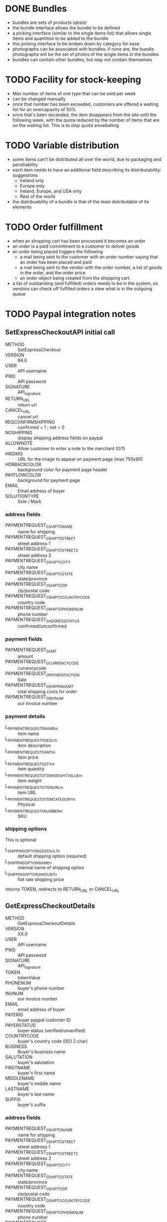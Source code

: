 
* DONE Bundles
  :LOGBOOK:
  - State "DONE"       from "TODO"       [2012-12-01 Sat 10:34]
  - State "TODO"       from ""           [2012-03-31 Sat 14:22]
  :END:
  - bundles are sets of products (qlists)
  - the bundle interface allows the bundle to be defined
  - a picking interface (similar to the single items list) that allows
    single items and quantities to be added to the bundle
  - this picking interface to be broken down by category for ease
  - photographs can be associated with bundles: if none are, the
    bundle photographs will be the set of photos of the single items
    in the bundles
  - bundles can contain other bundles, but may not contain themselves

* TODO Facility for stock-keeping
  :LOGBOOK:
  - State "TODO"       from ""           [2012-03-31 Sat 14:22]
  :END:
  - Max number of items of one type that can be sold per week
  - can be changed manually
  - once that number has been exceeded, customers are offered a
    waiting list for an overcapacity of 50%
  - once that's been exceeded, the item disappears from the site until
    the following week, with the quota reduced by the number of items
    that are on the waiting list.  This is to stop quota snowballing

* TODO Variable distribution
  :LOGBOOK:
  - State "TODO"       from ""           [2012-03-31 Sat 14:22]
  :END:
  - some items can't be distributed all over the world, due to
    packaging and perishability
  - each item needs to have an additional field describing its
    distributability: suggestions
    - Ireland only
    - Europe only
    - Ireland, Europe, and USA only
    - Rest of the world
  - the distribuability of a bundle is that of the least distributable
    of its elements

* TODO Order fulfillment
  :LOGBOOK:
  - State "TODO"       from ""           [2012-03-31 Sat 14:24]
  :END:
  - when an shopping cart has been processed it becomes an order
  - an order is a paid commitment to a customer to deliver goods
  - an order being placed triggers the following
    - a mail being sent to the customer with an order number saying
      that an order has been placed and paid
    - a mail being sent to the vendor with the order number, a list of
      goods in the order, and the order price
    - an order object being created from the shopping cart.
  - a list of outstanding (and fulfilled) orders needs to be in the
    system, so vendors can check off fulfilled orders a view what is
    in the outgoing queue

* TODO Paypal integration notes
** SetExpressCheckoutAPI initial call
  - METHOD :: SetExpressCheckout
  - VERSION :: 94.0
  - USER :: API username
  - PWD :: API password
  - SIGNATURE :: API_signature
  - RETURN_URL :: return url
  - CANCEL_URL :: cancel url
  - REQCONFIRMSHIPPING :: confirmed = 1 ; not = 0
  - NOSHIPPING :: display shipping address fields on paypal
  - ALLOWNOTE :: Allow customer to enter a note to the merchant (0/1)
  - HRDIMG :: URL for the image to appear on payment page (max 750x90)
  - HDRBACKCOLOR :: background color for payment page header
  - PAYFLOWCOLOR :: background for payment page
  - EMAIL :: Email address of buyer
  - SOLUTIONTYPE :: Sole / Mark
*** address fields
  - PAYMENTREQUEST_0_SHIPTONAME :: name for shipping
  - PAYMENTREQUEST_0_SHIPTOSTREET :: street address 1
  - PAYMENTREQUEST_0_SHIPTOSTREET2 :: street address 2
  - PAYMENTREQUEST_0_SHIPTOCITY :: city name
  - PAYMENTREQUEST_0_SHIPTOSTATE :: state/province
  - PAYMENTREQUEST_0_SHIPTOZIP :: zip/postal code
  - PAYMENTREQUEST_0_SHIPTOCOUNTRYCODE :: country code
  - PAYMENTREQUEST_0_SHIPTOPHONENUM :: phone number
  - PAYMENTREQUEST_0_ADDRESSSTATUS :: confirmed/unconfirmed
*** payment fields
  - PAYMENTREQUEST_0_AMT :: amount
  - PAYMENTREQUEST_0_CURRENCYCODE :: currencycode
  - PAYMENTREQUEST_0_PAYMENTACTION :: Sale
  - PAYMENTREQUEST_0_SHIPPINGAMT :: total shipping costs for order
  - PAYMENTREQUEST_0_INVNUM :: our invoice number
*** payment details
  - L_PAYMENTREQUEST_0_NAMEm :: item name
  - L_PAYMENTREQUEST_0_DESCm :: item description
  - L_PAYMENTREQUEST_0_AMTm :: item price
  - L_PAYMENTREQUEST_0_QTYm :: item quantity
  - L_PAYMENTREQUEST_0_ITEMWEIGHTVALUEm :: item weight
  - L_PAYMENTREQUEST_0_ITEMURLm :: item URL
  - L_PAYMENTREQUEST_0_ITEMCATEGORYm :: Physical
  - L_PAYMENTREQUEST_n_NUMBERm :: SKU
*** shipping options
This is optional
  - L_SHIPPINGOPTIONISDEFAULTn :: default shipping option (required)
  - L_SHIPPINGOPTIONNAMEn :: internal name of shipping option
  - L_SHIPPINGOPTIONAMOUNTn :: flat rate shipping price

returns TOKEN, redirects to RETURN_URL or CANCEL_URL

** GetExpressCheckoutDetails
  - METHOD :: GetExpressCheckoutDetails
  - VERSION :: XX.0
  - USER :: API username
  - PWD :: API password
  - SIGNATURE :: API_signature
  - TOKEN :: tokenValue
  - PHONENUM :: buyer's phone number
  - INVNUM :: our invoice number
  - EMAIL :: email address of buyer
  - PAYERID :: buyer paypal customer ID
  - PAYERSTATUS :: buyer status (verified/unverified)
  - COUNTRYCODE :: buyer's country code (ISO 2 char)
  - BUSINESS :: Buyer's business name
  - SALUTATION :: buyer's salutation
  - FIRSTNAME :: buyer's first name
  - MIDDLENAME :: buyer's middle name
  - LASTNAME :: buyer's last name
  - SUFFIX :: buyer's suffix
*** address fields
  - PAYMENTREQUEST_0_SHIPTONAME :: name for shipping
  - PAYMENTREQUEST_0_SHIPTOSTREET :: street address 1
  - PAYMENTREQUEST_0_SHIPTOSTREET2 :: street address 2
  - PAYMENTREQUEST_0_SHIPTOCITY :: city name
  - PAYMENTREQUEST_0_SHIPTOSTATE :: state/province
  - PAYMENTREQUEST_0_SHIPTOZIP :: zip/postal code
  - PAYMENTREQUEST_0_SHIPTOCOUNTRYCODE :: country code
  - PAYMENTREQUEST_0_SHIPTOPHONENUM :: phone number
  - PAYMENTREQUEST_0_ADDRESSSTATUS :: confirmed/unconfirmed
*** payment details
  - PAYMENTREQUEST_0_CURRENCYCODE :: currencycode
  - RETURN_URL :: return url
  - CANCEL_URL :: cancel url
  - PAYMENTREQUEST_0_PAYMENTACTION :: Sale
